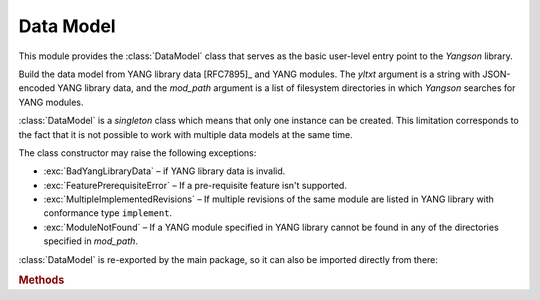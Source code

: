 **********
Data Model
**********

.. module:: yangson.datamodel
   :synopsis: Data model representation.

.. testsetup::

   import json
   import os
   os.chdir("examples/ex1")

.. testcleanup::

   os.chdir("../..")
   del DataModel._instances[DataModel]

This module provides the :class:`DataModel` class that serves as the basic
user-level entry point to the *Yangson* library.

.. class:: DataModel(yltxt: str, mod_path: List[str])

   Build the data model from YANG library data [RFC7895]_ and YANG
   modules. The *yltxt* argument is a string with JSON-encoded YANG
   library data, and the *mod_path* argument is a list of filesystem
   directories in which *Yangson* searches for YANG modules.

   :class:`DataModel` is a *singleton* class which means that only one
   instance can be created. This limitation corresponds to the fact
   that it is not possible to work with multiple data models at the
   same time.

   The class constructor may raise the following exceptions:

   * :exc:`BadYangLibraryData` – if YANG library data is invalid.
   * :exc:`FeaturePrerequisiteError` – If a pre-requisite feature
     isn't supported.
   * :exc:`MultipleImplementedRevisions` – If multiple revisions of the
     same module are listed in YANG library with conformance type
     ``implement``.
   * :exc:`ModuleNotFound` – If a YANG module specified in YANG
     library cannot be found in any of the directories specified in
     *mod_path*.

   :class:`DataModel` is re-exported by the main package, so it can
   also be imported directly from there:

   .. doctest::

      >>> from yangson import DataModel

   .. rubric:: Methods

   .. classmethod:: from_file(name: str, mod_path: List[str] = ["."] ) \
		    -> DataModel

      Initialize the data model from a file containing JSON-encoded
      YANG library data and return the :class:`DataModel`
      instance. The *name* argument is the name of that file, and
      *mod_path* has the same meaning as in the class constructor. By
      default, *mod_path* includes only the current directory.

      This method may raise the same exceptions as the class
      constructor.

      .. doctest::

	 >>> dm = DataModel.from_file("yang-library-ex1.json")

   .. staticmethod:: module_set_id() -> str

      Return a unique identifier of the set of modules comprising the
      data model. This string, which consists of hexadecimal digits,
      is intended to be stored in the ``module-set-id`` leaf of YANG
      library data.
      
      The method computes the identifier as follows:

      - The list of module and sumodule names with revisions in the
	format ``name@revision`` is created. For (sub)modules that
	don't specify any revision, the empty string is used in place
	of ``revision``.
      - The list is alphabetically sorted, its entries joined
	back-to-back, and the result converted to a bytestring using
	the ASCII encoding.
      - The SHA-1 hash of the bytestring is computed, and its
	hexadecimal digest is the result.

      .. doctest::

	 >>> dm.module_set_id()
	 'ae4bf1ddf85a67ab94a9ab71593cd1c78b7f231d'

   .. staticmethod:: from_raw(robj: RawObject) -> RootNode

      Create a root instance node from a raw data tree contained in
      the *robj* argument. The latter will typically be a Python
      dictionary directly parsed from JSON text with the library
      function :func:`json.load` or :func:`json.loads`. We call this
      data tree “raw” because it needs to be processed into the
      “cooked” form before it can be used in *Yangson*. For example,
      64-bit numbers have to be encoded as strings in JSON text (see
      `sec. 6.1`_ of [Lho16]_), whereas the cooked form is a Python
      number.

      See the documentation of :mod:`instvalue` module for more
      details, and see also :term:`raw value`.

      .. doctest::

	 >>> with open("example-data.json") as infile:
	 ...   ri = json.load(infile)
	 >>> inst = dm.from_raw(ri)
	 >>> inst.value
	 {'example-1:greeting': 'Hi!'}

   .. staticmethod:: get_schema_node(path: SchemaPath) -> Optional[SchemaNode]

      Return the schema node addressed by *path* argument, or ``None``
      if no such schema node exists.

      .. doctest::

	 >>> root = dm.get_schema_node("/")
	 >>> root.parent is None
	 True

   .. staticmethod:: get_data_node(path: DataPath) -> Optional[DataNode]

      Return the data node addressed by *path*, or ``None`` if such a
      data node doesn't exist. As opposed to the
      :meth:`get_schema_node` method, the *path* argument is a
      :term:`data path`, i.e. it contains only names of *data nodes*.

      .. doctest::

	 >>> leaf = dm.get_data_node("/example-1:greeting")
	 >>> leaf.parent is root
	 True

    .. staticmethod:: ascii_tree() -> str

      Generate ASCII art representation of the schema tree.
      
      Note that this method returns a single tree for the entire data
      model. Other tools, such as pyang_, often produce one tree per
      module. Other differences are:

      - Types of *leaf* and *leaf-list* nodes are not shown because
	they often result in very long lines.

      - Nodes depending on unsupported features are not shown in the
	tree.

      .. doctest::

	 >>> dm.ascii_tree()
	 '+--rw example-1:greeting?\n'

.. _sec. 6.1: https://tools.ietf.org/html/draft-ietf-netmod-yang-json-10#section-6.1
.. _pyang: https://github.com/mbj4668/pyang
